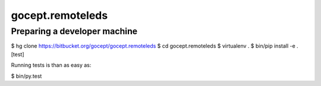 =================
gocept.remoteleds
=================

Preparing a developer machine
-----------------------------

$ hg clone https://bitbucket.org/gocept/gocept.remoteleds
$ cd gocept.remoteleds
$ virtualenv .
$ bin/pip install -e .[test]

Running tests is than as easy as:

$ bin/py.test
